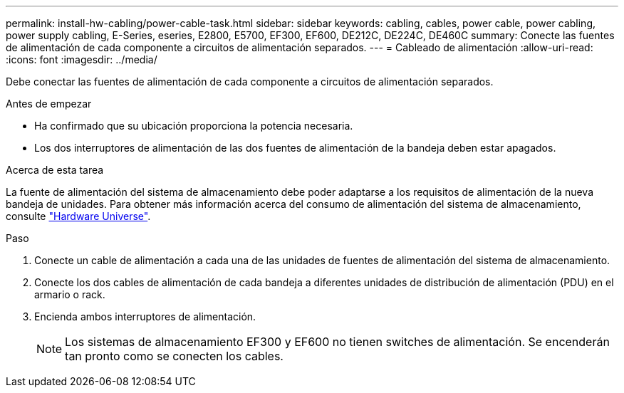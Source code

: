 ---
permalink: install-hw-cabling/power-cable-task.html 
sidebar: sidebar 
keywords: cabling, cables, power cable, power cabling, power supply cabling, E-Series, eseries, E2800, E5700, EF300, EF600, DE212C, DE224C, DE460C 
summary: Conecte las fuentes de alimentación de cada componente a circuitos de alimentación separados. 
---
= Cableado de alimentación
:allow-uri-read: 
:icons: font
:imagesdir: ../media/


[role="lead"]
Debe conectar las fuentes de alimentación de cada componente a circuitos de alimentación separados.

.Antes de empezar
* Ha confirmado que su ubicación proporciona la potencia necesaria.
* Los dos interruptores de alimentación de las dos fuentes de alimentación de la bandeja deben estar apagados.


.Acerca de esta tarea
La fuente de alimentación del sistema de almacenamiento debe poder adaptarse a los requisitos de alimentación de la nueva bandeja de unidades. Para obtener más información acerca del consumo de alimentación del sistema de almacenamiento, consulte https://hwu.netapp.com/Controller/Index?platformTypeId=2357027["Hardware Universe"^].

.Paso
. Conecte un cable de alimentación a cada una de las unidades de fuentes de alimentación del sistema de almacenamiento.
. Conecte los dos cables de alimentación de cada bandeja a diferentes unidades de distribución de alimentación (PDU) en el armario o rack.
. Encienda ambos interruptores de alimentación.
+

NOTE: Los sistemas de almacenamiento EF300 y EF600 no tienen switches de alimentación. Se encenderán tan pronto como se conecten los cables.


